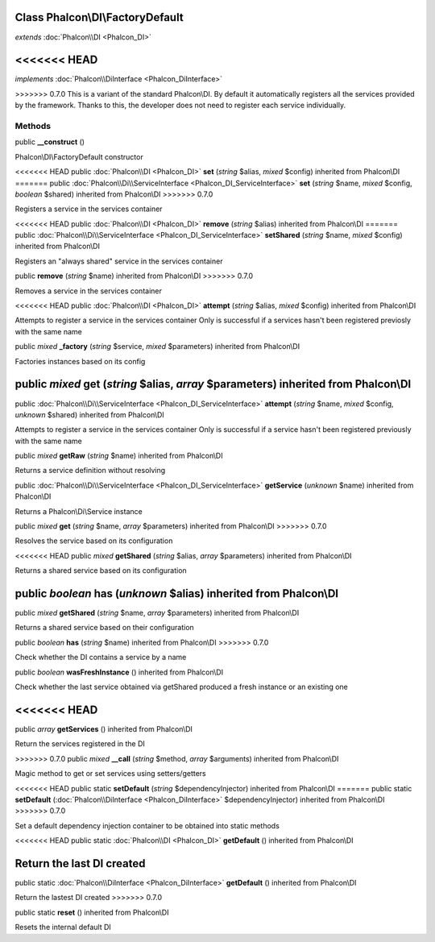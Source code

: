 Class **Phalcon\\DI\\FactoryDefault**
=====================================

*extends* :doc:`Phalcon\\DI <Phalcon_DI>`

<<<<<<< HEAD
=======
*implements* :doc:`Phalcon\\DiInterface <Phalcon_DiInterface>`

>>>>>>> 0.7.0
This is a variant of the standard Phalcon\\DI. By default it automatically registers all the services provided by the framework. Thanks to this, the developer does not need to register each service individually.


Methods
---------

public  **__construct** ()

Phalcon\\DI\\FactoryDefault constructor



<<<<<<< HEAD
public :doc:`Phalcon\\DI <Phalcon_DI>`  **set** (*string* $alias, *mixed* $config) inherited from Phalcon\\DI
=======
public :doc:`Phalcon\\Di\\ServiceInterface <Phalcon_DI_ServiceInterface>`  **set** (*string* $name, *mixed* $config, *boolean* $shared) inherited from Phalcon\\DI
>>>>>>> 0.7.0

Registers a service in the services container



<<<<<<< HEAD
public :doc:`Phalcon\\DI <Phalcon_DI>`  **remove** (*string* $alias) inherited from Phalcon\\DI
=======
public :doc:`Phalcon\\Di\\ServiceInterface <Phalcon_DI_ServiceInterface>`  **setShared** (*string* $name, *mixed* $config) inherited from Phalcon\\DI

Registers an "always shared" service in the services container



public  **remove** (*string* $name) inherited from Phalcon\\DI
>>>>>>> 0.7.0

Removes a service in the services container



<<<<<<< HEAD
public :doc:`Phalcon\\DI <Phalcon_DI>`  **attempt** (*string* $alias, *mixed* $config) inherited from Phalcon\\DI

Attempts to register a service in the services container Only is successful if a services hasn't been registered previosly with the same name



public *mixed*  **_factory** (*string* $service, *mixed* $parameters) inherited from Phalcon\\DI

Factories instances based on its config



public *mixed*  **get** (*string* $alias, *array* $parameters) inherited from Phalcon\\DI
=======
public :doc:`Phalcon\\Di\\ServiceInterface <Phalcon_DI_ServiceInterface>`  **attempt** (*string* $name, *mixed* $config, *unknown* $shared) inherited from Phalcon\\DI

Attempts to register a service in the services container Only is successful if a service hasn't been registered previously with the same name



public *mixed*  **getRaw** (*string* $name) inherited from Phalcon\\DI

Returns a service definition without resolving



public :doc:`Phalcon\\Di\\ServiceInterface <Phalcon_DI_ServiceInterface>`  **getService** (*unknown* $name) inherited from Phalcon\\DI

Returns a Phalcon\\Di\\Service instance



public *mixed*  **get** (*string* $name, *array* $parameters) inherited from Phalcon\\DI
>>>>>>> 0.7.0

Resolves the service based on its configuration



<<<<<<< HEAD
public *mixed*  **getShared** (*string* $alias, *array* $parameters) inherited from Phalcon\\DI

Returns a shared service based on its configuration



public *boolean*  **has** (*unknown* $alias) inherited from Phalcon\\DI
=======
public *mixed*  **getShared** (*string* $name, *array* $parameters) inherited from Phalcon\\DI

Returns a shared service based on their configuration



public *boolean*  **has** (*string* $name) inherited from Phalcon\\DI
>>>>>>> 0.7.0

Check whether the DI contains a service by a name



public *boolean*  **wasFreshInstance** () inherited from Phalcon\\DI

Check whether the last service obtained via getShared produced a fresh instance or an existing one



<<<<<<< HEAD
=======
public *array*  **getServices** () inherited from Phalcon\\DI

Return the services registered in the DI



>>>>>>> 0.7.0
public *mixed*  **__call** (*string* $method, *array* $arguments) inherited from Phalcon\\DI

Magic method to get or set services using setters/getters



<<<<<<< HEAD
public static  **setDefault** (*string* $dependencyInjector) inherited from Phalcon\\DI
=======
public static  **setDefault** (:doc:`Phalcon\\DiInterface <Phalcon_DiInterface>` $dependencyInjector) inherited from Phalcon\\DI
>>>>>>> 0.7.0

Set a default dependency injection container to be obtained into static methods



<<<<<<< HEAD
public static :doc:`Phalcon\\DI <Phalcon_DI>`  **getDefault** () inherited from Phalcon\\DI

Return the last DI created
=======
public static :doc:`Phalcon\\DiInterface <Phalcon_DiInterface>`  **getDefault** () inherited from Phalcon\\DI

Return the lastest DI created
>>>>>>> 0.7.0



public static  **reset** () inherited from Phalcon\\DI

Resets the internal default DI



